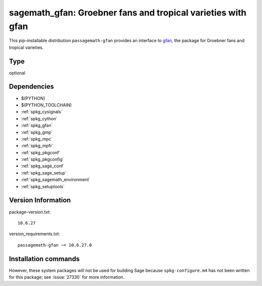 .. _spkg_sagemath_gfan:

===================================================================================
sagemath_gfan: Groebner fans and tropical varieties with gfan
===================================================================================


This pip-installable distribution ``passagemath-gfan`` provides an interface to
`gfan <https://users-math.au.dk/jensen/software/gfan/gfan.html>`_, the package for
Groebner fans and tropical varieties.


Type
----

optional


Dependencies
------------

- $(PYTHON)
- $(PYTHON_TOOLCHAIN)
- :ref:`spkg_cysignals`
- :ref:`spkg_cython`
- :ref:`spkg_gfan`
- :ref:`spkg_gmp`
- :ref:`spkg_mpc`
- :ref:`spkg_mpfr`
- :ref:`spkg_pkgconf`
- :ref:`spkg_pkgconfig`
- :ref:`spkg_sage_conf`
- :ref:`spkg_sage_setup`
- :ref:`spkg_sagemath_environment`
- :ref:`spkg_setuptools`

Version Information
-------------------

package-version.txt::

    10.6.27

version_requirements.txt::

    passagemath-gfan ~= 10.6.27.0

Installation commands
---------------------

.. tab:: PyPI:

   .. CODE-BLOCK:: bash

       $ pip install passagemath-gfan~=10.6.27.0

.. tab:: Sage distribution:

   .. CODE-BLOCK:: bash

       $ sage -i sagemath_gfan


However, these system packages will not be used for building Sage
because ``spkg-configure.m4`` has not been written for this package;
see :issue:`27330` for more information.
